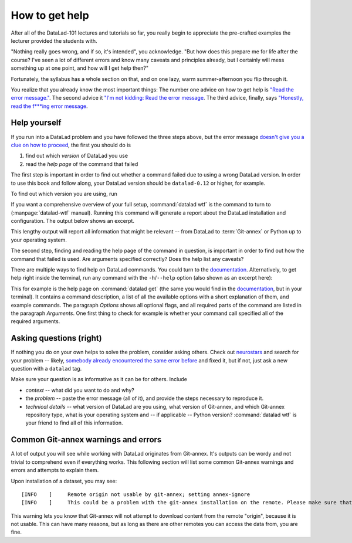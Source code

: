 .. _help:

How to get help
---------------

After all of the DataLad-101 lectures and tutorials so far,
you really begin to appreciate the pre-crafted examples the
lecturer provided the students with.

"Nothing really goes wrong, and if so, it's intended", you
acknowledge. "But how does this prepare me for life after
the course? I've seen a lot of different errors and know many
caveats and principles already, but I certainly will mess
something up at one point, and how will I get help then?"

Fortunately, the syllabus has a whole section on that, and on
one lazy, warm summer-afternoon you flip through it.

You realize that you already know the most important things:
The number one advice on how to get help is
`"Read the error message." <http://poster.keepcalmandposters.com/default/5986752_keep_calm_and_read_the_error_message.png>`_.
The second advice it
`"I'm not kidding: Read the error message <https://images.app.goo.gl/GWQ82AAJnx1dWtWx6>`_.
The third advice, finally, says
`"Honestly, read the f***ing error message <https://images.app.goo.gl/ddxg4aowbji6XTrw7>`_.

Help yourself
^^^^^^^^^^^^^

If you run into a DataLad problem and you have followed the three
steps above, but the error message
`doesn't give you a clue on how to proceed <https://imgs.xkcd.com/comics/code_quality_3.png>`_,
the first you should do is

#. find out which *version* of DataLad you use

#. read the *help page* of the command that failed

The first step is important in order to find out whether a
command failed due to using a wrong DataLad version. In order
to use this book and follow along, your DataLad version
should be ``datalad-0.12`` or higher, for example.

To find out which version you are using, run

.. runrecord:: _examples/DL-101-135-101
   :language: console
   :workdir: dl-101/DataLad-101

   $ datalad --version

.. index:: ! datalad command; wtf

If you want a comprehensive overview of your full setup,
:command:`datalad wtf` is the command to turn to
(:manpage:`datalad-wtf` manual). Running this command will
generate a report about the DataLad installation and configuration.
The output below shows an excerpt.

.. runrecord:: _examples/DL-101-135-102
   :language: console
   :workdir: dl-101/DataLad-101
   :lines: 1-20

   $ datalad wtf

This lengthy output will report all information that might
be relevant -- from DataLad to :term:`Git-annex` or Python
up to your operating system.

The second step, finding and reading the help page of the command
in question, is important in order to find out how the
command that failed is used. Are arguments specified correctly?
Does the help list any caveats?

There are multiple ways to find help on DataLad commands.
You could turn to the `documentation <http://docs.datalad.org/>`_.
Alternatively, to get help right inside the terminal,
run any command with the ``-h``/``--help`` option (also shown
as an excerpt here):

.. runrecord:: _examples/DL-101-135-103
   :language: console
   :workdir: dl-101/DataLad-101
   :lines: 1-40

   $ datalad get --help

This for example is the help page on :command:`datalad get`
(the same you would find in the `documentation <docs.datalad.org>`__,
but in your terminal). It contains a command description, a list
of all the available options with a short explanation of them, and
example commands. The paragraph *Options* shows all
optional flags, and all required parts of
the command are listed in the paragraph *Arguments*. One first thing
to check for example is whether your command call
specified all of the required arguments.

Asking questions (right)
^^^^^^^^^^^^^^^^^^^^^^^^

If nothing you do on your own helps to solve the problem,
consider asking others. Check out `neurostars <https://neurostars.org/>`_
and search for your problem -- likely,
`somebody already encountered the same error before <http://imgs.xkcd.com/comics/wisdom_of_the_ancients.png>`_
and fixed it, but if not, just ask a new question with a ``datalad`` tag.

Make sure your question is as informative as it can be for others.
Include

- *context* -- what did you want to do and why?

- the *problem* -- paste the error message (all of it), and provide the
  steps necessary to reproduce it.

- *technical details* -- what version of DataLad are you using, what version
  of Git-annex, and which Git-annex repository type, what is your operating
  system and -- if applicable -- Python version? :command:`datalad wtf` is your friend
  to find all of this information.


Common Git-annex warnings and errors
^^^^^^^^^^^^^^^^^^^^^^^^^^^^^^^^^^^^

A lot of output you will see while working with DataLad originates from
Git-annex. It's outputs can be wordy and not trivial to comprehend even if
everything works. This following section will list some common Git-annex
warnings and errors and attempts to explain them.

Upon installation of a dataset, you may see::

   [INFO    ]     Remote origin not usable by git-annex; setting annex-ignore
   [INFO    ]     This could be a problem with the git-annex installation on the remote. Please make sure that git-annex-shell is available in PATH when you ssh into the remote. Once you have fixed the git-annex installation, run: git annex enableremote origin

This warning lets you know that Git-annex will not attempt to download
content from the remote "origin", because it is not usable. This can have
many reasons, but as long as there are other remotes you can access the
data from, you are fine.


.. todo::

   Another type of warning you may encounter during installation is::

      [INFO   ] Submodule HEAD got detached. Resetting branch master to point to 046713bb. Original location was 47e53498